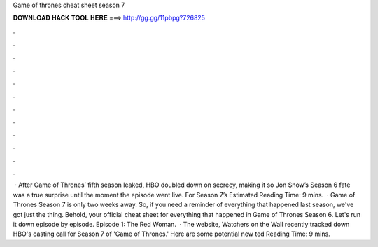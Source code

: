 Game of thrones cheat sheet season 7

𝐃𝐎𝐖𝐍𝐋𝐎𝐀𝐃 𝐇𝐀𝐂𝐊 𝐓𝐎𝐎𝐋 𝐇𝐄𝐑𝐄 ===> http://gg.gg/11pbpg?726825

.

.

.

.

.

.

.

.

.

.

.

.

 · After Game of Thrones’ fifth season leaked, HBO doubled down on secrecy, making it so Jon Snow’s Season 6 fate was a true surprise until the moment the episode went live. For Season 7’s Estimated Reading Time: 9 mins.  · Game of Thrones Season 7 is only two weeks away. So, if you need a reminder of everything that happened last season, we've got just the thing. Behold, your official cheat sheet for everything that happened in Game of Thrones Season 6. Let's run it down episode by episode. Episode 1: The Red Woman.  · The website, Watchers on the Wall recently tracked down HBO's casting call for Season 7 of 'Game of Thrones.' Here are some potential new ted Reading Time: 9 mins.